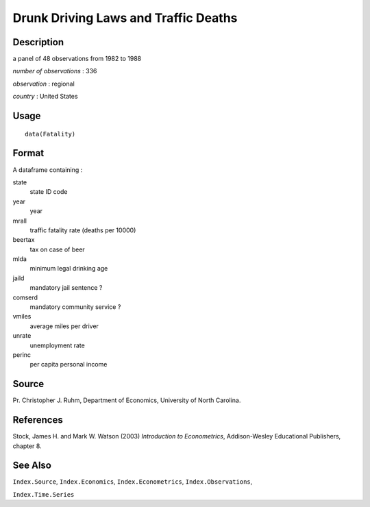 +--------------------------------------+--------------------------------------+
| Fatality                             |
| R Documentation                      |
+--------------------------------------+--------------------------------------+

Drunk Driving Laws and Traffic Deaths
-------------------------------------

Description
~~~~~~~~~~~

a panel of 48 observations from 1982 to 1988

*number of observations* : 336

*observation* : regional

*country* : United States

Usage
~~~~~

::

    data(Fatality)

Format
~~~~~~

A dataframe containing :

state
    state ID code

year
    year

mrall
    traffic fatality rate (deaths per 10000)

beertax
    tax on case of beer

mlda
    minimum legal drinking age

jaild
    mandatory jail sentence ?

comserd
    mandatory community service ?

vmiles
    average miles per driver

unrate
    unemployment rate

perinc
    per capita personal income

Source
~~~~~~

Pr. Christopher J. Ruhm, Department of Economics, University of North
Carolina.

References
~~~~~~~~~~

Stock, James H. and Mark W. Watson (2003) *Introduction to
Econometrics*, Addison-Wesley Educational Publishers, chapter 8.

See Also
~~~~~~~~

``Index.Source``, ``Index.Economics``, ``Index.Econometrics``,
``Index.Observations``,

``Index.Time.Series``
